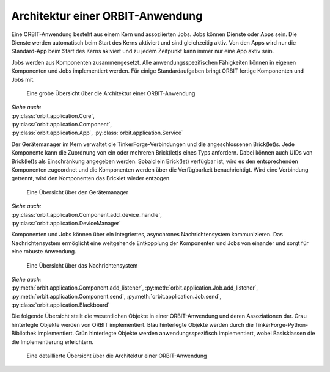 Architektur einer ORBIT-Anwendung
=================================

Eine ORBIT-Anwendung besteht aus einem Kern und assoziierten Jobs. 
Jobs können Dienste oder Apps sein. 
Die Dienste werden automatisch beim Start des Kerns aktiviert 
und sind gleichzeitig aktiv.
Von den Apps wird nur die Standard-App beim Start des Kerns akiviert
und zu jedem Zeitpunkt kann immer nur eine App aktiv sein.

Jobs werden aus Komponenten zusammengesetzt. 
Alle anwendungsspezifischen Fähigkeiten können in eigenen Komponenten
und Jobs implementiert werden.
Für einige Standardaufgaben bringt ORBIT fertige Komponenten und Jobs mit.

.. figure:: figures/architecture-overview.png
	:alt: Architekturübersicht

	Eine grobe Übersicht über die Architektur einer ORBIT-Anwendung

| *Siehe auch:*
| :py:class:`orbit.application.Core`,
| :py:class:`orbit.application.Component`,
| :py:class:`orbit.application.App`,
  :py:class:`orbit.application.Service`

Der Gerätemanager im Kern verwaltet die TinkerForge-Verbindungen und die angeschlossenen
Brick(let)s. Jede Komponente kann die Zuordnung von ein oder mehreren Brick(let)s eines 
Typs anfordern.
Dabei können auch UIDs von Brick(let)s als Einschränkung angegeben werden.
Sobald ein Brick(let) verfügbar ist, wird es den entsprechenden Komponenten zugeordnet
und die Komponenten werden über die Verfügbarkeit benachrichtigt. Wird eine Verbindung
getrennt, wird den Komponenten das Bricklet wieder entzogen.

.. figure:: figures/devicemanager-overview.png
	:alt: Gerätemanager

	Eine Übersicht über den Gerätemanager

| *Siehe auch:*
| :py:class:`orbit.application.Component.add_device_handle`,
| :py:class:`orbit.application.DeviceManager`

Komponenten und Jobs können über ein integriertes, asynchrones Nachrichtensystem kommunizieren.
Das Nachrichtensystem ermöglicht eine weitgehende Entkopplung der Komponenten und Jobs 
von einander und sorgt für eine robuste Anwendung.

.. figure:: figures/blackboard-overview.png
	:alt: Nachrichtensystem

	Eine Übersicht über das Nachrichtensystem

| *Siehe auch:* 
| :py:meth:`orbit.application.Component.add_listener`,
  :py:meth:`orbit.application.Job.add_listener`,
| :py:meth:`orbit.application.Component.send`,
  :py:meth:`orbit.application.Job.send`,
| :py:class:`orbit.application.Blackboard`

Die folgende Übersicht stellt die wesentlichen Objekte in einer 
ORBIT-Anwendung und deren Assoziationen dar.
Grau hinterlegte Objekte werden von ORBIT implementiert. 
Blau hinterlegte Objekte werden durch die TinkerForge-Python-Bibliothek implementiert.
Grün hinterlegte Objekte werden anwendungsspezifisch implementiert,
wobei Basisklassen die die Implementierung erleichtern.

.. figure:: figures/architecture.png
	:alt: Architektur einer ORBIT-Anwendung

	Eine detaillierte Übersicht über die Architektur einer ORBIT-Anwendung
